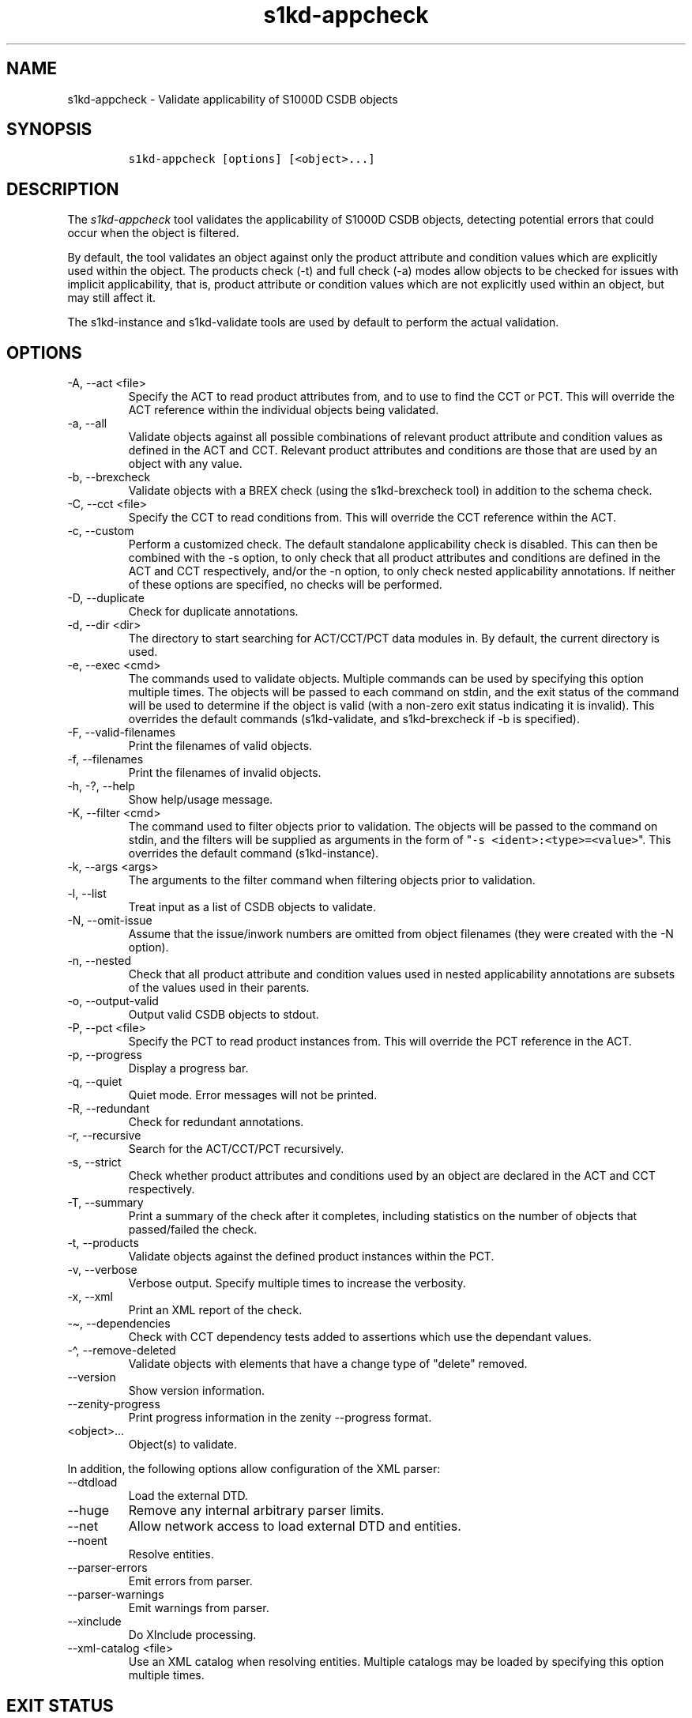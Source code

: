 .\" Automatically generated by Pandoc 2.9.2.1
.\"
.TH "s1kd-appcheck" "1" "2024-03-21" "" "s1kd-tools"
.hy
.SH NAME
.PP
s1kd-appcheck - Validate applicability of S1000D CSDB objects
.SH SYNOPSIS
.IP
.nf
\f[C]
s1kd-appcheck [options] [<object>...]
\f[R]
.fi
.SH DESCRIPTION
.PP
The \f[I]s1kd-appcheck\f[R] tool validates the applicability of S1000D
CSDB objects, detecting potential errors that could occur when the
object is filtered.
.PP
By default, the tool validates an object against only the product
attribute and condition values which are explicitly used within the
object.
The products check (-t) and full check (-a) modes allow objects to be
checked for issues with implicit applicability, that is, product
attribute or condition values which are not explicitly used within an
object, but may still affect it.
.PP
The s1kd-instance and s1kd-validate tools are used by default to perform
the actual validation.
.SH OPTIONS
.TP
-A, --act <file>
Specify the ACT to read product attributes from, and to use to find the
CCT or PCT.
This will override the ACT reference within the individual objects being
validated.
.TP
-a, --all
Validate objects against all possible combinations of relevant product
attribute and condition values as defined in the ACT and CCT.
Relevant product attributes and conditions are those that are used by an
object with any value.
.TP
-b, --brexcheck
Validate objects with a BREX check (using the s1kd-brexcheck tool) in
addition to the schema check.
.TP
-C, --cct <file>
Specify the CCT to read conditions from.
This will override the CCT reference within the ACT.
.TP
-c, --custom
Perform a customized check.
The default standalone applicability check is disabled.
This can then be combined with the -s option, to only check that all
product attributes and conditions are defined in the ACT and CCT
respectively, and/or the -n option, to only check nested applicability
annotations.
If neither of these options are specified, no checks will be performed.
.TP
-D, --duplicate
Check for duplicate annotations.
.TP
-d, --dir <dir>
The directory to start searching for ACT/CCT/PCT data modules in.
By default, the current directory is used.
.TP
-e, --exec <cmd>
The commands used to validate objects.
Multiple commands can be used by specifying this option multiple times.
The objects will be passed to each command on stdin, and the exit status
of the command will be used to determine if the object is valid (with a
non-zero exit status indicating it is invalid).
This overrides the default commands (s1kd-validate, and s1kd-brexcheck
if -b is specified).
.TP
-F, --valid-filenames
Print the filenames of valid objects.
.TP
-f, --filenames
Print the filenames of invalid objects.
.TP
-h, -?, --help
Show help/usage message.
.TP
-K, --filter <cmd>
The command used to filter objects prior to validation.
The objects will be passed to the command on stdin, and the filters will
be supplied as arguments in the form of
\[dq]\f[C]-s <ident>:<type>=<value>\f[R]\[dq].
This overrides the default command (s1kd-instance).
.TP
-k, --args <args>
The arguments to the filter command when filtering objects prior to
validation.
.TP
-l, --list
Treat input as a list of CSDB objects to validate.
.TP
-N, --omit-issue
Assume that the issue/inwork numbers are omitted from object filenames
(they were created with the -N option).
.TP
-n, --nested
Check that all product attribute and condition values used in nested
applicability annotations are subsets of the values used in their
parents.
.TP
-o, --output-valid
Output valid CSDB objects to stdout.
.TP
-P, --pct <file>
Specify the PCT to read product instances from.
This will override the PCT reference in the ACT.
.TP
-p, --progress
Display a progress bar.
.TP
-q, --quiet
Quiet mode.
Error messages will not be printed.
.TP
-R, --redundant
Check for redundant annotations.
.TP
-r, --recursive
Search for the ACT/CCT/PCT recursively.
.TP
-s, --strict
Check whether product attributes and conditions used by an object are
declared in the ACT and CCT respectively.
.TP
-T, --summary
Print a summary of the check after it completes, including statistics on
the number of objects that passed/failed the check.
.TP
-t, --products
Validate objects against the defined product instances within the PCT.
.TP
-v, --verbose
Verbose output.
Specify multiple times to increase the verbosity.
.TP
-x, --xml
Print an XML report of the check.
.TP
-\[ti], --dependencies
Check with CCT dependency tests added to assertions which use the
dependant values.
.TP
-\[ha], --remove-deleted
Validate objects with elements that have a change type of
\[dq]delete\[dq] removed.
.TP
--version
Show version information.
.TP
--zenity-progress
Print progress information in the zenity --progress format.
.TP
<object>...
Object(s) to validate.
.PP
In addition, the following options allow configuration of the XML
parser:
.TP
--dtdload
Load the external DTD.
.TP
--huge
Remove any internal arbitrary parser limits.
.TP
--net
Allow network access to load external DTD and entities.
.TP
--noent
Resolve entities.
.TP
--parser-errors
Emit errors from parser.
.TP
--parser-warnings
Emit warnings from parser.
.TP
--xinclude
Do XInclude processing.
.TP
--xml-catalog <file>
Use an XML catalog when resolving entities.
Multiple catalogs may be loaded by specifying this option multiple
times.
.SH EXIT STATUS
.TP
0
The check completed successfully, and all CSDB objects were valid.
.TP
1
The check completed successfully, but some CSDB objects were invalid.
.TP
2
One or more CSDB objects could not be read.
.TP
3
The number of CSDB objects specified exceeded the available memory.
.SH EXAMPLES
.SS Standalone validation
.PP
Consider the following data module snippet:
.IP
.nf
\f[C]
<dmodule>
\&...
<applic>
<displayText>
<simplePara>Version: A or Version: B</simplePara>
</displayText>
<evaluate andOr=\[dq]or\[dq]>
<assert
applicPropertyIdent=\[dq]version\[dq]
applicPropertyType=\[dq]prodattr\[dq]
applicPropertyValues=\[dq]A\[dq]/>
<assert
applicPropertyIdent=\[dq]version\[dq]
applicPropertyType=\[dq]prodattr\[dq]
applicPropertyValues=\[dq]B\[dq]/>
</evaluate>
</applic>
\&...
<referencedApplicGroup>
<applic id=\[dq]app-VersionB\[dq]>
<assert applicPropertyIdent=\[dq]version\[dq] applicPropertyType=\[dq]prodattr\[dq]
applicPropertyValues=\[dq]B\[dq]/>
</applic>
</referencedApplicGroup>
\&...
<levelledPara id=\[dq]par-0001\[dq] applicRefId=\[dq]app-VersionB\[dq]>
<title>Features of version B</title>
<para>...</para>
</levelledPara>
\&...
<levelledPara>
<title>More information</title>
<para>...</para>
<para>Refer to <internalRef internalRefId=\[dq]par-0001\[dq]/>.</para>
</levelledPara>
\&...
</dmodule>
\f[R]
.fi
.PP
There are two versions of the product, A and B, and the data module is
meant to apply to both.
.PP
By itself, the data module is valid:
.IP
.nf
\f[C]
$ s1kd-validate -v <DM>
s1kd-validate: SUCCESS: <DM> validates against schema <url>
\f[R]
.fi
.PP
Checking it with this tool, however, reveals an issue:
.IP
.nf
\f[C]
$ s1kd-appcheck <DM>
s1kd-appcheck: ERROR: <DM> is invalid when:
s1kd-appcheck: ERROR:   prodattr version = A
\f[R]
.fi
.PP
When the data module is filtered for version A, the first levelled
paragraph will be removed, which causes the reference to it in the
second levelled paragraph to become broken.
.SS Full validation
.PP
Consider the following data module snippet:
.IP
.nf
\f[C]
<dmodule>
\&...
<applic>
<displayText>
<simplePara>All</simplePara>
</displayText>
</applic>
\&...
<referencedApplicGroup>
<applic id=\[dq]app-IcyOrHot\[dq]>
<evaluate andOr=\[dq]or\[dq]>
<assert
applicPropertyIdent=\[dq]weather\[dq]
applicPropertyType=\[dq]condition\[dq]
applicPropertyValues=\[dq]Icy\[dq]/>
<assert
applicPropertyIdent=\[dq]weather\[dq]
applicPropertyType=\[dq]condition\[dq]
applicPropertyValues=\[dq]Hot\[dq]/>
</applic>
</referencedApplicGroup>
\&...
<proceduralStep>
<para>Locate the handle.</para>
</proceduralStep>
<proceduralStep id=\[dq]stp-0001\[dq] applicRefId=\[dq]app-IcyOrHot\[dq]>
<para>Put on gloves prior to touching the handle.</para>
</proceduralStep>
<proceduralStep>
<para>Grab the handle and turn it clockwise.</para>
</proceduralStep>
\&...
<proceduralStep>
<para>Remove the gloves you put on in <internalRef internalRefId=\[dq]stp-0001\[dq]/>.</para>
</proceduralStep>
\&...
</dmodule>
\f[R]
.fi
.PP
Once again, this data module is valid by itself:
.IP
.nf
\f[C]
$ s1kd-validate -v <DM>
s1kd-validate: SUCCESS: <DM> validates against schema <url>
\f[R]
.fi
.PP
This time, however, it also initially appears valid when this tool is
used:
.IP
.nf
\f[C]
$ s1kd-appcheck -v <DM>
s1kd-appcheck: SUCCESS: <DM> passed the applicability check.
\f[R]
.fi
.PP
However, now consider this snippet from the CCT:
.IP
.nf
\f[C]
<condCrossRefTable>
\&...
<condType id=\[dq]weatherType\[dq]>
<name>Weather type</name>
<descr>Possible types of weather conditions.</descr>
<enumeration applicPropertyValues=\[dq]Normal\[dq]/>
<enumeration applicPropertyValues=\[dq]Icy\[dq]/>
<enumeration applicPropertyValues=\[dq]Hot\[dq]/>
</condType>
\&...
<cond id=\[dq]weather\[dq] condTypeRefId=\[dq]weatherType\[dq]>
<name>Weather</name>
<descr>The current weather conditions.</descr>
</cond>
\&...
</condCrossRefTable>
\f[R]
.fi
.PP
There is a third value for the \f[C]weather\f[R] condition which is not
explicitly used within the data module, and therefore will not be
validated against in the default standalone check.
When \f[C]weather\f[R] has a value of \f[C]Normal\f[R], the
cross-reference in the last step in the example above becomes broken.
.PP
To catch errors with implicit applicability, the full check (-a) can be
used instead, which reads the values to check not from the data module
itself, but from the ACT and CCT referenced by the data module:
.IP
.nf
\f[C]
$ s1kd-appcheck -a <DM>
s1kd-appcheck: ERROR: <DM> is invalid when:
s1kd-appcheck: ERROR:   condition weather = Normal
\f[R]
.fi
.PP
This can also be fixed by making the applicability of the data module
explicit:
.IP
.nf
\f[C]
<applic>
<displayText>
<simplePara>Weather: Normal or Weather: Icy or
Weather: Hot</simplePara>
</displayText>
<evaluate andOr=\[dq]or\[dq]>
<assert
applicPropertyIdent=\[dq]weather\[dq]
applicPropertyType=\[dq]condition\[dq]
applicPropertyValues=\[dq]Normal\[dq]/>
<assert
applicPropertyIdent=\[dq]weather\[dq]
applicPropertyType=\[dq]condition\[dq]
applicPropertyValues=\[dq]Icy\[dq]/>
<assert
applicPropertyIdent=\[dq]weather\[dq]
applicPropertyType=\[dq]condition\[dq]
applicPropertyValues=\[dq]Hot\[dq]/>
</evaluate>
</applic>
\f[R]
.fi
.PP
In which case, the standalone check will now also detect the error:
.IP
.nf
\f[C]
$ s1kd-appcheck <DM>
s1kd-appcheck: ERROR: <DM> is invalid when:
s1kd-appcheck: ERROR:   condition weather = Normal
\f[R]
.fi
.SS Nested applicability annotations
.PP
Consider the following data module snippet:
.IP
.nf
\f[C]
<dmodule>
\&...
<applic>
<displayText>
<simplePara>Version: A, B</simplePara>
</displayText>
<assert
applicPropertyIdent=\[dq]version\[dq]
applicPropertyType=\[dq]prodattr\[dq]
applicPropertyValues=\[dq]A\[dq]/>
<assert
applicPropertyIdent=\[dq]version\[dq]
applicPropertyType=\[dq]prodattr\[dq]
applicPropertyValues=\[dq]B\[dq]/>
</applic>
\&...
<referencedApplicGroup>
<applic id=\[dq]app-C\[dq]>
<displayText>
<simplePara>Version: C</simplePara>
</displayText>
<assert
applicPropertyIdent=\[dq]version\[dq]
applicPropertyType=\[dq]prodattr\[dq]
applicPropertyValues=\[dq]C\[dq]/>
</applic>
</referencedApplicGroup>
\&...
<proceduralStep>
<para>Step A</para>
</proceduralStep>
<proceduralStep applicRefId=\[dq]app-C\[dq]>
<para>Step B</para>
</proceduralStep>
<proceduralStep>
<para>Step C</para>
</proceduralStep>
\&...
</dmodule>
\f[R]
.fi
.PP
Here, the whole data module is applicable to versions A and B, but an
individual step has been made applicable to version C.
Normally, this is not reported as an error, since the removal of this
step would not cause the data module to become invalid:
.IP
.nf
\f[C]
$ s1kd-appcheck -v <DM>
s1kd-appcheck: SUCCESS: <DM> passed the applicability check
\f[R]
.fi
.PP
However, the content is essentially useless, since it will never appear.
The -n option will report when the applicability of an element is
incompatible with the applicability of any parent elements or the whole
object:
.IP
.nf
\f[C]
$ s1kd-appcheck -n <DM>
s1kd-appcheck: ERROR: <DM>: proceduralStep on line 62 is applicable
when prodattr version = C, which is not a subset of the applicability
of the whole object.
\f[R]
.fi
.SS Redundant applicability annotations
.PP
Consider the following data module snippet:
.IP
.nf
\f[C]
<proceduralStep applicRefId=\[dq]app-A\[dq]>
<para>Step A</para>
<figure applicRefId=\[dq]app-A\[dq]>
\&...
</figure>
</proceduralStep>
\f[R]
.fi
.PP
This is technically correct, but the annotation on the figure can be
considered redundant, since it has the same applicability as its
ancestor, and the applicability of an element is already inherited by
all its descendants automatically.
.PP
The -R (--redundant) option will report when the applicability of a
nested element is redundant:
.IP
.nf
\f[C]
$ s1kd-appcheck -R <DM>
s1kd-appcheck: ERROR: <DM>: figure on line 85 has the same
applicability as its parent proceduralStep on line 83 (app-A)
\f[R]
.fi
.PP
Currently, this check only detects when the exact same annotation (with
the same ID) is nested within itself.
In the future, this should also detect redundant logic between different
nested annotations.
.SS Duplicate applicability annotations
.PP
Consider the following data module snippet:
.IP
.nf
\f[C]
<referencedApplicGroup>
<applic id=\[dq]app-0001\[dq]>
<assert applicPropertyIdent=\[dq]version\[dq] applicPropertyType=\[dq]prodattr\[dq] applicPropertyValues=\[dq]A\[dq]/>
</applic>
<applic id=\[dq]app-0002\[dq]>
<assert applicPropertyIdent=\[dq]version\[dq] applicPropertyType=\[dq]prodattr\[dq] applicPropertyValues=\[dq]A\[dq]/>
</referencedApplicGroup>
\f[R]
.fi
.PP
These annotations have duplicate logic, meaning only one is necessary.
The -D (--duplicate) option will report when an applicability annotation
is a duplicate of another annotation:
.IP
.nf
\f[C]
$ s1kd-appcheck -D <DM>
s1kd-appcheck: ERROR: <DM>: Annotation on line 47 is a duplicate of annotation on line 24.
\f[R]
.fi
.SH AUTHORS
khzae.net.
